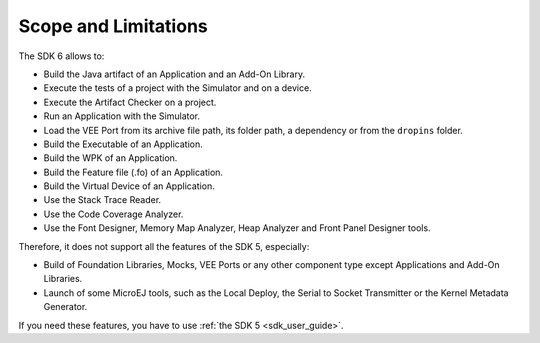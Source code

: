 .. _sdk_6_limitations:

Scope and Limitations
=====================

The SDK 6 allows to:

- Build the Java artifact of an Application and an Add-On Library.
- Execute the tests of a project with the Simulator and on a device.
- Execute the Artifact Checker on a project.
- Run an Application with the Simulator.
- Load the VEE Port from its archive file path, its folder path, a dependency or from the ``dropins`` folder.
- Build the Executable of an Application.
- Build the WPK of an Application.
- Build the Feature file (.fo) of an Application.
- Build the Virtual Device of an Application.
- Use the Stack Trace Reader.
- Use the Code Coverage Analyzer.
- Use the Font Designer, Memory Map Analyzer, Heap Analyzer and Front Panel Designer tools.

Therefore, it does not support all the features of the SDK 5, especially:

- Build of Foundation Libraries, Mocks, VEE Ports or any other component type except Applications and Add-On Libraries.
- Launch of some MicroEJ tools, such as the Local Deploy, the Serial to Socket Transmitter or the Kernel Metadata Generator.


If you need these features, you have to use :ref:`the SDK 5 <sdk_user_guide>`.

..
   | Copyright 2008-2024, MicroEJ Corp. Content in this space is free 
   for read and redistribute. Except if otherwise stated, modification 
   is subject to MicroEJ Corp prior approval.
   | MicroEJ is a trademark of MicroEJ Corp. All other trademarks and 
   copyrights are the property of their respective owners.
